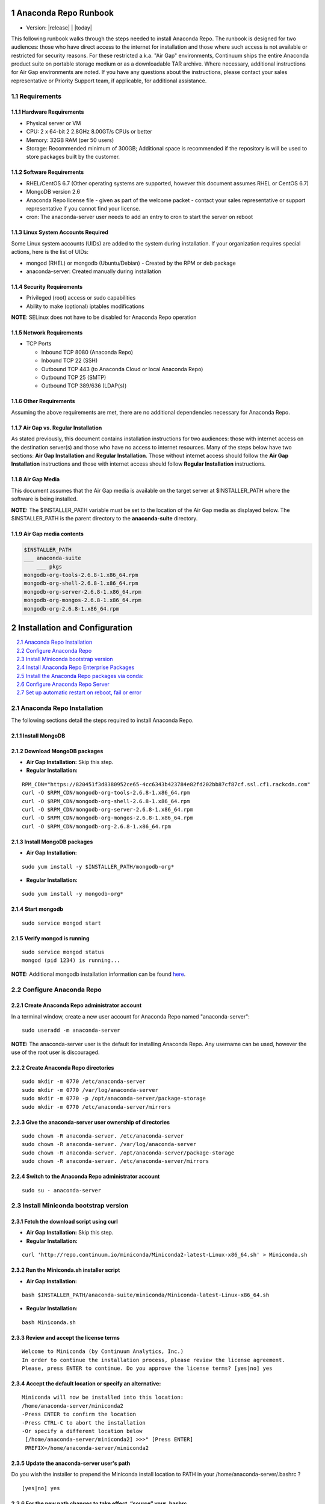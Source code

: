 .. This sets up section numbering
.. sectnum::

=====================
Anaconda Repo Runbook
=====================

* Version: |release| | |today|

This following runbook walks through the steps needed to install
Anaconda Repo. The runbook is designed for two audiences: those who have
direct access to the internet for installation and those where such
access is not available or restricted for security reasons. For these
restricted a.k.a. "Air Gap" environments, Continuum ships the entire
Anaconda product suite on portable storage medium or as a downloadable
TAR archive. Where necessary, additional instructions for Air Gap
environments are noted. If you have any questions about the
instructions, please contact your sales representative or Priority
Support team, if applicable, for additional assistance.

.. image:: _static/repo.png


Requirements
------------

Hardware Requirements
~~~~~~~~~~~~~~~~~~~~~

-  Physical server or VM
-  CPU: 2 x 64-bit 2 2.8GHz 8.00GT/s CPUs or better
-  Memory: 32GB RAM (per 50 users)
-  Storage: Recommended minimum of 300GB; Additional space is
   recommended if the repository is will be used to store packages built
   by the customer.

Software Requirements
~~~~~~~~~~~~~~~~~~~~~

-  RHEL/CentOS 6.7 (Other operating systems are supported, however this
   document assumes RHEL or CentOS 6.7)
-  MongoDB version 2.6
-  Anaconda Repo license file - given as part of the welcome packet -
   contact your sales representative or support representative if you
   cannot find your license.
-  cron: The anaconda-server user needs to add an entry to cron to start the server on reboot

Linux System Accounts Required
~~~~~~~~~~~~~~~~~~~~~~~~~~~~~~

Some Linux system accounts (UIDs) are added to the system during installation.
If your organization requires special actions, here is the list of UIDs:

- mongod (RHEL) or mongodb (Ubuntu/Debian) - Created by the RPM or deb package
- anaconda-server: Created manually during installation

Security Requirements
~~~~~~~~~~~~~~~~~~~~~

-  Privileged (root) access or sudo capabilities
-  Ability to make (optional) iptables modifications

**NOTE**: SELinux does not have to be disabled for Anaconda Repo
operation

Network Requirements
~~~~~~~~~~~~~~~~~~~~

* TCP Ports

  - Inbound TCP 8080 (Anaconda Repo)
  - Inbound TCP 22 (SSH)
  - Outbound TCP 443 (to Anaconda Cloud or local Anaconda Repo)
  - Outbound TCP 25 (SMTP)
  - Outbound TCP 389/636 (LDAP(s))

Other Requirements
~~~~~~~~~~~~~~~~~~

Assuming the above requirements are met, there are no additional
dependencies necessary for Anaconda Repo.

Air Gap vs. Regular Installation
~~~~~~~~~~~~~~~~~~~~~~~~~~~~~~~~

As stated previously, this document contains installation instructions
for two audiences: those with internet access on the destination
server(s) and those who have no access to internet resources. Many of
the steps below have two sections: **Air Gap Installation** and
**Regular Installation**. Those without internet access should follow
the **Air Gap Installation** instructions and those with internet access
should follow **Regular Installation** instructions.

Air Gap Media
~~~~~~~~~~~~~

This document assumes that the Air Gap media is available on
the target server at $INSTALLER_PATH where the software is being installed. 

**NOTE:** The $INSTALLER_PATH variable must be set to the location of the Air Gap media as displayed
below. The $INSTALLER_PATH is the parent directory to the **anaconda-suite** directory.


Air Gap media contents
~~~~~~~~~~~~~~~~~~~~~~

.. code-block:: bash

  $INSTALLER_PATH
  ___ anaconda-suite
      ___ pkgs
  mongodb-org-tools-2.6.8-1.x86_64.rpm
  mongodb-org-shell-2.6.8-1.x86_64.rpm
  mongodb-org-server-2.6.8-1.x86_64.rpm
  mongodb-org-mongos-2.6.8-1.x86_64.rpm
  mongodb-org-2.6.8-1.x86_64.rpm

==============================
Installation and Configuration
==============================
.. contents::
   :local:
   :depth: 1

Anaconda Repo Installation
--------------------------

The following sections detail the steps required to install Anaconda
Repo.

Install MongoDB
~~~~~~~~~~~~~~~~~~

Download MongoDB packages
~~~~~~~~~~~~~~~~~~~~~~~~~~

-  **Air Gap Installation:** Skip this step.

-  **Regular Installation:**

::

   RPM_CDN="https://820451f3d8380952ce65-4cc6343b423784e82fd202bb87cf87cf.ssl.cf1.rackcdn.com"
   curl -O $RPM_CDN/mongodb-org-tools-2.6.8-1.x86_64.rpm
   curl -O $RPM_CDN/mongodb-org-shell-2.6.8-1.x86_64.rpm
   curl -O $RPM_CDN/mongodb-org-server-2.6.8-1.x86_64.rpm
   curl -O $RPM_CDN/mongodb-org-mongos-2.6.8-1.x86_64.rpm
   curl -O $RPM_CDN/mongodb-org-2.6.8-1.x86_64.rpm

Install MongoDB packages
~~~~~~~~~~~~~~~~~~~~~~~~

- **Air Gap Installation:**

::

    sudo yum install -y $INSTALLER_PATH/mongodb-org*

-  **Regular Installation:**

::

    sudo yum install -y mongodb-org*


Start mongodb
~~~~~~~~~~~~~

::

    sudo service mongod start

Verify mongod is running
~~~~~~~~~~~~~~~~~~~~~~~~

::

    sudo service mongod status
    mongod (pid 1234) is running...

**NOTE:** Additional mongodb installation information can be found
`here <https://docs.mongodb.org/manual/tutorial/install-mongodb-on-red-hat/>`__.

Configure Anaconda Repo
-----------------------

Create Anaconda Repo administrator account
~~~~~~~~~~~~~~~~~~~~~~~~~~~~~~~~~~~~~~~~~~~~~

In a terminal window, create a new user account for Anaconda Repo named
"anaconda-server"::

    sudo useradd -m anaconda-server

**NOTE:** The anaconda-server user is the default for installing Anaconda Repo.
Any username can be used, however the use of the root user is
discouraged.

Create Anaconda Repo directories
~~~~~~~~~~~~~~~~~~~~~~~~~~~~~~~~~~~

::

    sudo mkdir -m 0770 /etc/anaconda-server
    sudo mkdir -m 0770 /var/log/anaconda-server
    sudo mkdir -m 0770 -p /opt/anaconda-server/package-storage
    sudo mkdir -m 0770 /etc/anaconda-server/mirrors

Give the anaconda-server user ownership of directories
~~~~~~~~~~~~~~~~~~~~~~~~~~~~~~~~~~~~~~~~~~~~~~~~~~~~~~

::

    sudo chown -R anaconda-server. /etc/anaconda-server
    sudo chown -R anaconda-server. /var/log/anaconda-server
    sudo chown -R anaconda-server. /opt/anaconda-server/package-storage
    sudo chown -R anaconda-server. /etc/anaconda-server/mirrors

Switch to the Anaconda Repo administrator account
~~~~~~~~~~~~~~~~~~~~~~~~~~~~~~~~~~~~~~~~~~~~~~~~~~~~

::

    sudo su - anaconda-server

Install Miniconda bootstrap version
-----------------------------------

Fetch the download script using curl
~~~~~~~~~~~~~~~~~~~~~~~~~~~~~~~~~~~~~~

-  **Air Gap Installation:** Skip this step.

-  **Regular Installation:**

::

    curl 'http://repo.continuum.io/miniconda/Miniconda2-latest-Linux-x86_64.sh' > Miniconda.sh

Run the Miniconda.sh installer script
~~~~~~~~~~~~~~~~~~~~~~~~~~~~~~~~~~~~~~
-  **Air Gap Installation:**

::

  bash $INSTALLER_PATH/anaconda-suite/miniconda/Miniconda-latest-Linux-x86_64.sh

-  **Regular Installation:**

::

   bash Miniconda.sh

Review and accept the license terms
~~~~~~~~~~~~~~~~~~~~~~~~~~~~~~~~~~~~

::

    Welcome to Miniconda (by Continuum Analytics, Inc.)
    In order to continue the installation process, please review the license agreement.
    Please, press ENTER to continue. Do you approve the license terms? [yes|no] yes

Accept the default location or specify an alternative:
~~~~~~~~~~~~~~~~~~~~~~~~~~~~~~~~~~~~~~~~~~~~~~~~~~~~~~

::

    Miniconda will now be installed into this location:
    /home/anaconda-server/miniconda2
    -Press ENTER to confirm the location
    -Press CTRL-C to abort the installation
    -Or specify a different location below
     [/home/anaconda-server/miniconda2] >>>" [Press ENTER]
     PREFIX=/home/anaconda-server/miniconda2

Update the anaconda-server user's path
~~~~~~~~~~~~~~~~~~~~~~~~~~~~~~~~~~~~~~

Do you wish the installer to prepend the Miniconda install location to
PATH in your /home/anaconda-server/.bashrc ?

::

    [yes|no] yes

For the new path changes to take effect, “source” your .bashrc
~~~~~~~~~~~~~~~~~~~~~~~~~~~~~~~~~~~~~~~~~~~~~~~~~~~~~~~~~~~~~~

::

    source ~/.bashrc

Install Anaconda Repo Enterprise Packages
-----------------------------------------


Add the Binstar and Anaconda-Server Repo channels to conda:
~~~~~~~~~~~~~~~~~~~~~~~~~~~~~~~~~~~~~~~~~~~~~~~~~~~~~~~~~~~

-  **Air Gap Installation:** Add the channels from local files.

::

       conda config --add channels  file://$INSTALLER_PATH/anaconda-suite/pkgs/
       conda config --remove channels defaults --force

-  **Regular Installation:** Add the channels from Anaconda Cloud.

::

       export BINSTAR_TOKEN=<your binstar token>
       export ANACONDA_TOKEN=<your anaconda-server token>
       conda config --add channels https://conda.anaconda.org/t/$BINSTAR_TOKEN/binstar/
       conda config --add channels https://conda.anaconda.org/t/$ANACONDA_TOKEN/anaconda-server/

**Note:** You should have received **two** tokens from Continuum
Support, one for each channel. If you haven't, please contact
support@continuum.io. Tokens are not required for Air Gap installs.

Install the Anaconda Repo packages via conda:
---------------------------------------------

::

    conda install anaconda-client binstar-server binstar-static cas-mirror

Configure Anaconda Repo Server
------------------------------

Initialize the web server for Anaconda Repo:
~~~~~~~~~~~~~~~~~~~~~~~~~~~~~~~~~~~~~~~~~~~~

::

    anaconda-server-config --init --config-file /etc/anaconda-server/config.yaml

Set the Anaconda Repo package storage location:
~~~~~~~~~~~~~~~~~~~~~~~~~~~~~~~~~~~~~~~~~~~~~~~

::

    anaconda-server-config --set fs_storage_root /opt/anaconda-server/package-storage --config-file /etc/anaconda-server/config.yaml

Create an initial “superuser” account for Anaconda Repo:
~~~~~~~~~~~~~~~~~~~~~~~~~~~~~~~~~~~~~~~~~~~~~~~~~~~~~~~~

::

    anaconda-server-create-user --username "superuser" --password "yourpassword" --email "your@email.com" --superuser

:Note: to ensure the bash shell does not process any of the
  characters in this password, limit the password to lower case letters,
  upper case letters and numbers, with no punctuation. After setup the
  password can be changed with the web interface.

Initialize the Anaconda Repo database:
~~~~~~~~~~~~~~~~~~~~~~~~~~~~~~~~~~~~~~

::

    anaconda-server-db-setup --execute

Set up automatic restart on reboot, fail or error
-------------------------------------------------

Configure Supervisord
~~~~~~~~~~~~~~~~~~~~~

::

    anaconda-server-install-supervisord-config.sh

This step:

-  creates the following entry in the anaconda-server user’s crontab:

   ``@reboot /home/anaconda-server/miniconda/bin/supervisord``

-  generates the ``/home/anaconda-server/miniconda/etc/supervisord.conf`` file

Verify the server is running:
~~~~~~~~~~~~~~~~~~~~~~~~~~~~~

::

    supervisorctl status

    binstar-server RUNNING   pid 10831, uptime 0:00:05
    binstar-worker RUNNING   pid 2784, uptime 0:00:04
    ...
    ...

Install Anaconda Repo License
~~~~~~~~~~~~~~~~~~~~~~~~~~~~~

Visit **http://your.anaconda.server:8080**. Follow the onscreen
instructions and upload your license file. Log in with the superuser
user and password configured above. After submitting, you should see the
login page.

**NOTE:** Contact your sales representative or support representative if
you cannot find or have questions about your license.

Mirror Installers for Miniconda
~~~~~~~~~~~~~~~~~~~~~~~~~~~~~~~

Miniconda installers can be served by Anaconda Repo via the **static**
directory located at
**/home/anaconda-server/miniconda2/lib/python2.7/site-packages/binstar/static/extras**.
This is **required** for Anaconda Cluster integration. To serve up the
latest Miniconda installers for each platform, download them and copy
them to the **extras** directory.

Users will then be able to download installers at a URL that looks like the
following: http://<your host>:8080/static/Miniconda3-latest-Linux-x86_64.sh

-  **Air Gap Installation:**

   ::

       # miniconda installers
       mkdir -p /tmp/extras
       pushd /tmp/extras
       URL="file://$INSTALLER_PATH/anaconda-suite/miniconda/"
       versions="Miniconda3-latest-Linux-x86_64.sh \
       Miniconda3-latest-MacOSX-x86_64.sh \
       Miniconda3-latest-Windows-x86.exe \
       Miniconda3-latest-Windows-x86_64.exe \
       Miniconda-latest-Linux-x86_64.sh \
       Miniconda-latest-MacOSX-x86_64.sh \
       Miniconda-latest-Windows-x86.exe \
       Miniconda-latest-Windows-x86_64.exe"

       for installer in $versions
        do
         curl -O $URL$installer
       done

       # Move installers into static directory
       popd
       cp -a /tmp/extras \
         /home/anaconda-server/miniconda2/lib/python2.7/site-packages/binstar/static

-  **Regular Installation:**

   ::

       # miniconda installers
       mkdir -p /tmp/extras
       pushd /tmp/extras
       URL="https://repo.continuum.io/miniconda/"
       versions="Miniconda3-latest-Linux-x86_64.sh \
       Miniconda3-latest-MacOSX-x86_64.sh \
       Miniconda3-latest-Windows-x86.exe \
       Miniconda3-latest-Windows-x86_64.exe \
       Miniconda-latest-Linux-x86_64.sh \
       Miniconda-latest-MacOSX-x86_64.sh \
       Miniconda-latest-Windows-x86.exe \
       Miniconda-latest-Windows-x86_64.exe"

       for installer in $versions
        do
         curl -O $URL$installer
       done

       # Move installers into static directory
       popd
       cp -a /tmp/extras /home/anaconda-server/miniconda2/lib/python2.7/site-packages/binstar/static

Mirror Anaconda Repo
~~~~~~~~~~~~~~~~~~~~~~~~

Now that Anaconda Repo is installed, we want to mirror packages into our
local repository. If mirroring from Anaconda Cloud, the process will
take hours or longer, depending on the available internet bandwidth. Use
the ``anaconda-server-sync-conda`` command to mirror all Anaconda
packages locally under the "anaconda" user account.

:Note: Ignore any license warnings. Additional mirror filtering/whitelisting/blacklisting options can be found `here <https://docs.continuum.io/anaconda-repository/mirrors-sync-configuration>`_.

-  **Air Gap Installation:** Since we're mirroring from a local
   filesystem, some additional configuration is necessary.

   **1.** Create a mirror config file:


   ::

       vi /etc/anaconda-server/mirrors/conda.yaml

   Add the following:

   ::

       channels:
         - file://$INSTALLER_PATH/anaconda-suite/pkgs

   **2.** Mirror the Anaconda packages:

   ::

       anaconda-server-sync-conda --mirror-config /etc/anaconda-server/mirrors/conda.yaml

-  **Regular Installation:** Mirror from Anaconda Cloud.

   ::

       anaconda-server-sync-conda

:Note: Depending on the type of installation, this process may take hours.

To verify the local Anaconda Repo repo has been populated, visit
**http://your.anaconda.server:8080/anaconda** in a browser.

Optional: Mirror the R channel
~~~~~~~~~~~~~~~~~~~~~~~~~~~~~~~~~~~~~~~~~~~~~~~~~~~~~~~~

-  **Air Gap Installation:**

   **1.** Create a mirror config file::

       vi /etc/anaconda-server/mirrors/r-chanel.yaml

   **2.** Add the following::

       channels:
         - file://$INSTALLER_PATH/r/pkgs

   **3.** Mirror the Anaconda Cluster Management packages::

       anaconda-server-sync-conda --mirror-config \
           /etc/anaconda-server/mirrors/r-channel.yaml --account=r-channel

-  **Regular Installation:**

   **1.** Create a mirror config file::

       vi /etc/anaconda-server/mirrors/r-channel.yaml

   **2.** Add the following::

       channels:
         - https://conda.anaconda.org/r

   **3.** Mirror the R packages::

       anaconda-server-sync-conda --mirror-config \
           /etc/anaconda-server/mirrors/r-channel.yaml --account=r-channel

Optional: Mirror the Anaconda Enterprise Notebooks Channel
~~~~~~~~~~~~~~~~~~~~~~~~~~~~~~~~~~~~~~~~~~~~~~~~~~~~~~~~~~

If the local Anaconda Repo will be used by Anaconda Enterprise Notebooks
the recommended method is to mirror using the “wakari” user.
To mirror the Anaconda Enterprise Notebooks repo, create the mirror config
YAML file below:

-  **Air Gap Installation:**

   **1.** Create a mirror config file:

   ::

       vi /etc/anaconda-server/mirrors/wakari.yaml

   **2.** Add the following:

   ::

       channels:
         - file://$INSTALLER_PATH/wakari/pkgs
         - file://$INSTALLER_PATH/anaconda-nb-extensions/pkgs

   **3.** Mirror the Anaconda Enteprise Notebooks packages:

   ::

       anaconda-server-sync-conda --mirror-config \
           /etc/anaconda-server/mirrors/wakari.yaml --account=wakari

-  **Regular Installation:**

   **1.** Create a mirror config file:

   ::

       vi /etc/anaconda-server/mirrors/wakari.yaml

   **2.** Add the following:

   ::

       channels:
         - https://conda.anaconda.org/t/<TOKEN>/anaconda-nb-extensions
         - https://conda.anaconda.org/wakari

   **3.** Mirror the Anaconda Enterprise Notebooks packages:

   ::

       anaconda-server-sync-conda --mirror-config \
         /etc/anaconda-server/mirrors/wakari.yaml --account=wakari

Where **“TOKEN”** is the Anaconda NB Extensions token you should
have received from Continuum Support.

Optional: Mirror the Anaconda Cluster Management channel
~~~~~~~~~~~~~~~~~~~~~~~~~~~~~~~~~~~~~~~~~~~~~~~~~~~~~~~~

If the local Anaconda Repo will be used by Anaconda Cluster nodes (head
or compute), the recommended method is to mirror using an
“anaconda-cluster” user. To mirror the Anaconda Cluster Management repo,
create the mirror config YAML file below:

-  **Air Gap Installation:**

   **1.** Create a mirror config file:

   ::

       vi /etc/anaconda-server/mirrors/anaconda-cluster.yaml

   **2.** Add the following:

   ::

       channels:
         - file://$INSTALLER_PATH/anaconda-cluster/pkgs

   **3.** Mirror the Anaconda Cluster Management packages:

   ::

       anaconda-server-sync-conda --mirror-config \
          /etc/anaconda-server/mirrors/anaconda-cluster.yaml \
          --account=anaconda-cluster

-  **Regular Installation:**

   **1.** Create a mirror config file:

   ::

       vi /etc/anaconda-server/mirrors/anaconda-cluster.yaml

   **2.** Add the following:

   ::

       channels:
         - https://conda.anaconda.org/t/L8pxtQupjz01/anaconda-cluster

   **3.** Mirror the Anaconda Cluster Management packages:

   ::

       anaconda-server-sync-conda --mirror-config \
          /etc/anaconda-server/mirrors/anaconda-cluster.yaml \
          --account=anaconda-cluster

Optional: Assemble installer resources manually
~~~~~~~~~~~~~~~~~~~~~~~~~~~~~~~~~~~~~~~~~~~~~~~

** Describe the process of adding platform tarballs to an $INSTALLER_PATH **

Optional: Adjust iptables to accept requests on port 80
~~~~~~~~~~~~~~~~~~~~~~~~~~~~~~~~~~~~~~~~~~~~~~~~~~~~~~~

The easiest way to enable clients to access an Anaconda Repo on standard
ports is to configure the server to redirect traffic received on
standard HTTP port 80 to the standard Anaconda Repo HTTP port 8080.

**NOTE:** These commands assume the default state of iptables on CentOS
6.7 which is “on” and allowing inbound SSH access on port 22. Take
caution; mistakes with iptables rules can render a remote machine
inaccessible.

**Allow inbound access to tcp port 80:**

::

    sudo iptables -I INPUT -i eth0 -p tcp --dport 80 -m comment --comment "# Anaconda Repo #" -j ACCEPT

**Allow inbound access to tcp port 8080:**

::

    sudo iptables -I INPUT -i eth0 -p tcp --dport 8080 -m comment --comment "# Anaconda Repo #" -j ACCEPT

**Redirect inbound requests to port 80 to port 8080:**

::

    sudo iptables -A PREROUTING -t nat -i eth0 -p tcp --dport 80 -m comment --comment "# Anaconda Repo #" -j REDIRECT --to-port 8080

**Display the current iptables rules:**

::

    sudo iptables -L -n
    Chain INPUT (policy ACCEPT)
    target     prot opt source               destination
    ACCEPT     tcp  --  0.0.0.0/0            0.0.0.0/0           tcp dpt:8080 # Anaconda Repo #
    ACCEPT     tcp  --  0.0.0.0/0            0.0.0.0/0           tcp dpt:80 # Anaconda Repo #
    ACCEPT     all  --  0.0.0.0/0            0.0.0.0/0           state RELATED,ESTABLISHED
    ACCEPT     icmp --  0.0.0.0/0            0.0.0.0/0
    ACCEPT     all  --  0.0.0.0/0            0.0.0.0/0
    ACCEPT     tcp  --  0.0.0.0/0            0.0.0.0/0           state NEW tcp dpt:22
    REJECT     all  --  0.0.0.0/0            0.0.0.0/0           reject-with icmp-host-prohibited

    Chain FORWARD (policy ACCEPT)
    target     prot opt source               destination
    REJECT     all  --  0.0.0.0/0            0.0.0.0/0           reject-with icmp-host-prohibited

    Chain OUTPUT (policy ACCEPT)
    target     prot opt source               destination

**NOTE:** the PREROUTING (nat) iptables chain is not displayed by
default; to show it, use:

::

    sudo iptables -L -n -t nat
    Chain PREROUTING (policy ACCEPT)
    target     prot opt source               destination
    REDIRECT   tcp  --  0.0.0.0/0            0.0.0.0/0           tcp dpt:80 # Anaconda Repo # redir ports 8080

    Chain POSTROUTING (policy ACCEPT)
    target     prot opt source               destination

    Chain OUTPUT (policy ACCEPT)
    target     prot opt source               destination

Write the running iptables configuration to **/etc/sysconfig/iptables:**

::

    sudo service iptables save
